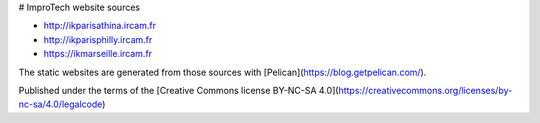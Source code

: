 # ImproTech website sources

- http://ikparisathina.ircam.fr
- http://ikparisphilly.ircam.fr
- https://ikmarseille.ircam.fr

The static websites are generated from those sources with [Pelican](https://blog.getpelican.com/).

Published under the terms of the [Creative Commons license BY-NC-SA 4.0](https://creativecommons.org/licenses/by-nc-sa/4.0/legalcode)
